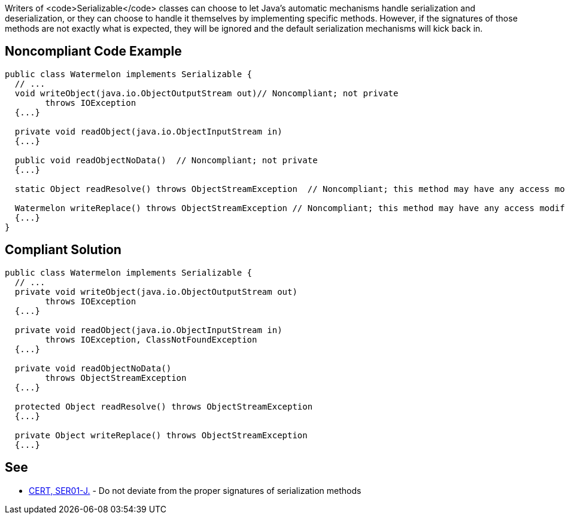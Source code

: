 Writers of <code>Serializable</code> classes can choose to let Java's automatic mechanisms handle serialization and deserialization, or they can choose to handle it themselves by implementing specific methods. However, if the signatures of those methods are not exactly what is expected, they will be ignored and the default serialization mechanisms will kick back in. 


== Noncompliant Code Example

----
public class Watermelon implements Serializable {
  // ...
  void writeObject(java.io.ObjectOutputStream out)// Noncompliant; not private
        throws IOException  
  {...}

  private void readObject(java.io.ObjectInputStream in)
  {...}

  public void readObjectNoData()  // Noncompliant; not private 
  {...}

  static Object readResolve() throws ObjectStreamException  // Noncompliant; this method may have any access modifier, may not be static

  Watermelon writeReplace() throws ObjectStreamException // Noncompliant; this method may have any access modifier, but must return Object
  {...}
} 
----


== Compliant Solution

----
public class Watermelon implements Serializable {
  // ...
  private void writeObject(java.io.ObjectOutputStream out) 
        throws IOException 
  {...}

  private void readObject(java.io.ObjectInputStream in)
        throws IOException, ClassNotFoundException
  {...}

  private void readObjectNoData()
        throws ObjectStreamException
  {...}

  protected Object readResolve() throws ObjectStreamException
  {...}

  private Object writeReplace() throws ObjectStreamException
  {...}
----


== See

* https://www.securecoding.cert.org/confluence/x/4gAMAg[CERT, SER01-J.] - Do not deviate from the proper signatures of serialization methods

